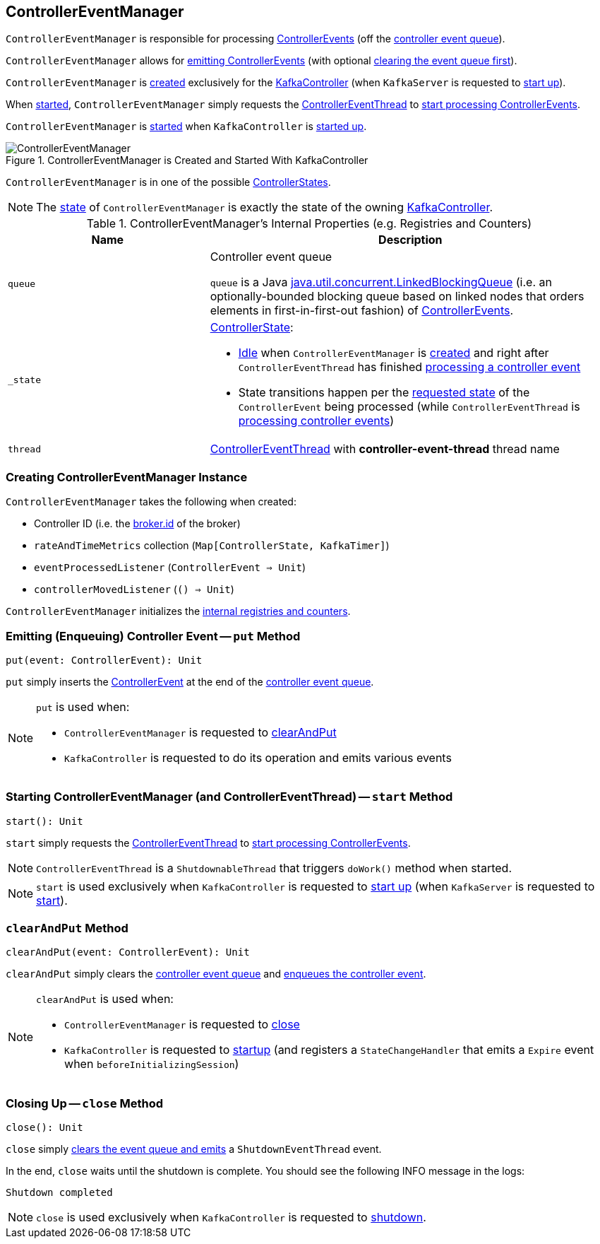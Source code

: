 == [[ControllerEventManager]] ControllerEventManager

`ControllerEventManager` is responsible for processing <<kafka-controller-ControllerEvent.adoc#, ControllerEvents>> (off the <<queue, controller event queue>>).

`ControllerEventManager` allows for <<put, emitting ControllerEvents>> (with optional <<clearAndPut, clearing the event queue first>>).

`ControllerEventManager` is <<creating-instance, created>> exclusively for the <<kafka-controller-KafkaController.adoc#eventManager, KafkaController>> (when `KafkaServer` is requested to <<kafka-server-KafkaServer.adoc#startup, start up>>).

When <<start, started>>, `ControllerEventManager` simply requests the <<thread, ControllerEventThread>> to <<kafka-controller-ControllerEventThread.adoc#doWork, start processing ControllerEvents>>.

`ControllerEventManager` is <<start, started>> when `KafkaController` is link:kafka-controller-KafkaController.adoc#startup[started up].

.ControllerEventManager is Created and Started With KafkaController
image::images/ControllerEventManager.png[align="center"]

[[state]]
`ControllerEventManager` is in one of the possible <<_state, ControllerStates>>.

NOTE: The <<state, state>> of `ControllerEventManager` is exactly the state of the owning <<kafka-controller-KafkaController.adoc#state, KafkaController>>.

[[internal-registries]]
.ControllerEventManager's Internal Properties (e.g. Registries and Counters)
[cols="1m,2",options="header",width="100%"]
|===
| Name
| Description

| queue
| [[queue]] Controller event queue

`queue` is a Java http://docs.oracle.com/javase/9/docs/api/java/util/concurrent/LinkedBlockingQueue.html[java.util.concurrent.LinkedBlockingQueue] (i.e. an optionally-bounded blocking queue based on linked nodes that orders elements in first-in-first-out fashion) of link:kafka-controller-ControllerEvent.adoc[ControllerEvents].

| _state
a| [[_state]] <<kafka-controller-ControllerState.adoc#, ControllerState>>:

* <<kafka-controller-ControllerState.adoc#Idle, Idle>> when `ControllerEventManager` is <<creating-instance, created>> and right after `ControllerEventThread` has finished <<kafka-controller-ControllerEventThread.adoc#doWork, processing a controller event>>

* State transitions happen per the <<kafka-controller-ControllerEvent.adoc#state, requested state>> of the `ControllerEvent` being processed (while `ControllerEventThread` is <<kafka-controller-ControllerEventThread.adoc#doWork, processing controller events>>)

| thread
| [[thread]] <<kafka-controller-ControllerEventThread.adoc#, ControllerEventThread>> with *controller-event-thread* thread name
|===

=== [[creating-instance]] Creating ControllerEventManager Instance

`ControllerEventManager` takes the following when created:

* [[controllerId]] Controller ID (i.e. the <<kafka-properties.adoc#broker.id, broker.id>> of the broker)
* [[rateAndTimeMetrics]] `rateAndTimeMetrics` collection (`Map[ControllerState, KafkaTimer]`)
* [[eventProcessedListener]] `eventProcessedListener` (`ControllerEvent => Unit`)
* [[controllerMovedListener]] `controllerMovedListener` (`() => Unit`)

`ControllerEventManager` initializes the <<internal-registries, internal registries and counters>>.

=== [[put]] Emitting (Enqueuing) Controller Event -- `put` Method

[source, scala]
----
put(event: ControllerEvent): Unit
----

`put` simply inserts the <<kafka-controller-ControllerEvent.adoc#, ControllerEvent>> at the end of the <<queue, controller event queue>>.

[NOTE]
====
`put` is used when:

* `ControllerEventManager` is requested to <<clearAndPut, clearAndPut>>

* `KafkaController` is requested to do its operation and emits various events
====

=== [[start]] Starting ControllerEventManager (and ControllerEventThread) -- `start` Method

[source, scala]
----
start(): Unit
----

`start` simply requests the <<thread, ControllerEventThread>> to <<kafka-controller-ControllerEventThread.adoc#doWork, start processing ControllerEvents>>.

NOTE: `ControllerEventThread` is a `ShutdownableThread` that triggers `doWork()` method when started.

NOTE: `start` is used exclusively when `KafkaController` is requested to <<kafka-controller-KafkaController.adoc#startup, start up>> (when `KafkaServer` is requested to <<kafka-server-KafkaServer.adoc#startup, start>>).

=== [[clearAndPut]] `clearAndPut` Method

[source, scala]
----
clearAndPut(event: ControllerEvent): Unit
----

`clearAndPut` simply clears the <<queue, controller event queue>> and <<put, enqueues the controller event>>.

[NOTE]
====
`clearAndPut` is used when:

* `ControllerEventManager` is requested to <<close, close>>

* `KafkaController` is requested to <<kafka-controller-KafkaController.adoc#startup, startup>> (and registers a `StateChangeHandler` that emits a `Expire` event when `beforeInitializingSession`)
====

=== [[close]] Closing Up -- `close` Method

[source, scala]
----
close(): Unit
----

`close` simply <<clearAndPut, clears the event queue and emits>> a `ShutdownEventThread` event.

In the end, `close` waits until the shutdown is complete. You should see the following INFO message in the logs:

```
Shutdown completed
```

NOTE: `close` is used exclusively when `KafkaController` is requested to <<kafka-controller-KafkaController.adoc#shutdown, shutdown>>.

